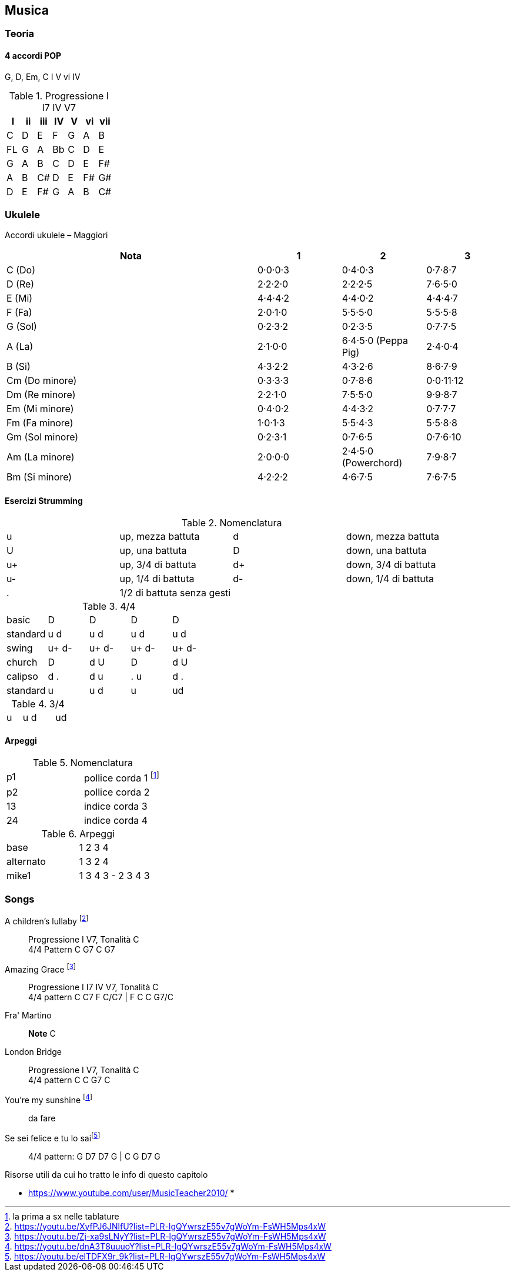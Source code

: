 == Musica


=== Teoria

==== 4 accordi POP

G, D, Em, C
I V vi IV

.((Progressione I I7 IV V7))
[format="csv", options="header"]
|===
I, ii, iii, IV, V, vi, vii
C, D, E, F, G, A, B
FL, G, A, Bb, C, D, E
G, A, B, C, D, E, F#
A, B, C#, D, E, F#, G#
D, E, F#, G, A, B, C#
|===



=== ((Ukulele))
Accordi ukulele – Maggiori

[options="header", cols="3,1,1,1"]
|========= 
| Nota | 1 | 2 | 3 
| C (Do) | 0·0·0·3 | 0·4·0·3 | 0·7·8·7 | 
D (Re) | 2·2·2·0 | 2·2·2·5 | 7·6·5·0 |
E (Mi) | 4·4·4·2 |  4·4·0·2 | 4·4·4·7 | 
F (Fa) | 2·0·1·0 |  5·5·5·0 | 5·5·5·8 | 
G (Sol) | 0·2·3·2 |  0·2·3·5 | 0·7·7·5 | 
A (La) | 2·1·0·0 |  6·4·5·0 (Peppa Pig) | 2·4·0·4 | 
B (Si) |  4·3·2·2 | 4·3·2·6 | 8·6·7·9 | 
Cm (Do minore) | 0·3·3·3 | 0·7·8·6 | 0·0·11·12 | 
Dm (Re minore) | 2·2·1·0 | 7·5·5·0 | 9·9·8·7 | 
Em (Mi minore) | 0·4·0·2 | 4·4·3·2 | 0·7·7·7 | 
Fm (Fa minore) | 1·0·1·3 | 5·5·4·3 | 5·5·8·8 | 
Gm (Sol minore) | 0·2·3·1 | 0·7·6·5 | 0·7·6·10 |
Am (La minore) | 2·0·0·0 | 2·4·5·0 (Powerchord) | 7·9·8·7 | 
Bm (Si minore) | 4·2·2·2 | 4·6·7·5 | 7·6·7·5 | 
|========= 

==== Esercizi Strumming

.Nomenclatura
|====
| u | up, mezza battuta  | d | down, mezza battuta 
| U | up, una battuta | D | down, una battuta 
| u+ | up, 3/4 di battuta  | d+ | down, 3/4 di battuta  
| u- | up, 1/4 di battuta  | d- | down, 1/4 di battuta 
| . | 1/2 di battuta senza gesti | |
|====


.4/4
|====
| basic | D | D | D | D
| standard | u d | u d | u d | u d
| swing | u+ d- | u+ d-| u+ d-| u+ d-
| church | D | d U | D | d U 
| calipso | d . | d u | . u | d .
| standard | u | u d | u | ud
|====

.3/4
|====
| u | u d | | ud
|====

==== Arpeggi

.Nomenclatura
|====
| p1 | pollice corda 1 footnote:[la prima a sx nelle tablature]
| p2 | pollice corda 2
| 13 | indice corda 3
| 24 | indice corda 4
|====

.Arpeggi
|====
| base  | 1 2 3 4
| alternato | 1 3 2 4
| mike1 | 1 3 4 3 - 2 3 4 3
|====

=== Songs

((A children's lullaby)) footnote:[https://youtu.be/XyfPJ6JNlfU?list=PLR-lgQYwrszE55v7gWoYm-FsWH5Mps4xW]:: Progressione I V7, Tonalità C +
4/4 Pattern C G7 C G7

((Amazing Grace)) footnote:[https://youtu.be/Zj-xa9sLNyY?list=PLR-lgQYwrszE55v7gWoYm-FsWH5Mps4xW]:: Progressione I I7 IV V7, Tonalità C +
4/4 pattern C C7 F C/C7 | F C C G7/C

((Fra' Martino)):: *Note* C 

((London Bridge)):: Progressione I V7, Tonalità C +
4/4 pattern C C G7 C

You're my sunshine footnote:[https://youtu.be/dnA3T8uuuoY?list=PLR-lgQYwrszE55v7gWoYm-FsWH5Mps4xW]:: da fare

((Se sei felice e tu lo sai))footnote:[https://youtu.be/elTDFX9r_9k?list=PLR-lgQYwrszE55v7gWoYm-FsWH5Mps4xW]:: 4/4 pattern:  G D7 D7 G | C G D7 G


.Risorse utili da cui ho tratto le info di questo capitolo
* https://www.youtube.com/user/MusicTeacher2010/
* 